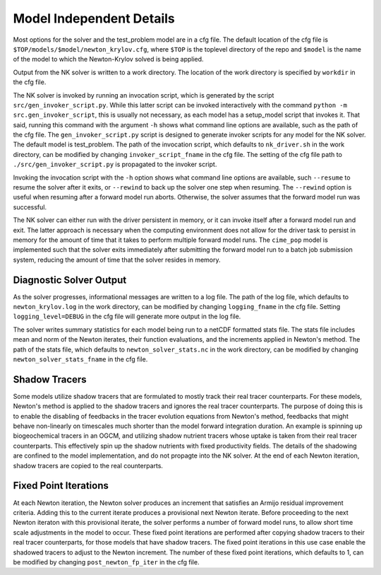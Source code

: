 =========================
Model Independent Details
=========================

Most options for the solver and the test_problem model are in a cfg file.
The default location of the cfg file is ``$TOP/models/$model/newton_krylov.cfg``,
where ``$TOP`` is the toplevel directory of the repo and ``$model`` is the name
of the model to which the Newton-Krylov solved is being applied.

Output from the NK solver is written to a work directory.
The location of the work directory is specified by ``workdir`` in the cfg file.

The NK solver is invoked by running an invocation script, which is generated by the script
``src/gen_invoker_script.py``.
While this latter script can be invoked interactively with the command ``python -m
src.gen_invoker_script``, this is usually not necessary, as each model has a setup_model
script that invokes it.
That said, running this command with the argument ``-h`` shows what command line options
are available, such as the path of the cfg file.
The ``gen_invoker_script.py`` script is designed to generate invoker scripts for any
model for the NK solver.
The default model is test_problem.
The path of the invocation script, which defaults to ``nk_driver.sh`` in the work directory,
can be modified by changing ``invoker_script_fname`` in the cfg file.
The setting of the cfg file path to ``./src/gen_invoker_script.py`` is propagated to the
invoker script.

Invoking the invocation script with the ``-h`` option shows what command line options are
available, such ``--resume`` to resume the solver after it exits, or ``--rewind`` to back
up the solver one step when resuming.
The ``--rewind`` option is useful when resuming after a forward model run aborts.
Otherwise, the solver assumes that the forward model run was successful.

The NK solver can either run with the driver persistent in memory, or it can invoke
itself after a forward model run and exit.
The latter approach is necessary when the computing environment does not allow for the
driver task to persist in memory for the amount of time that it takes to perform multiple
forward model runs.
The ``cime_pop`` model is implemented such that the solver exits immediately after
submitting the forward model run to a batch job submission system, reducing the amount of
time that the solver resides in memory.

------------------------
Diagnostic Solver Output
------------------------

As the solver progresses, informational messages are written to a log file.
The path of the log file, which defaults to ``newton_krylov.log`` in the work directory,
can be modified by changing ``logging_fname`` in the cfg file.
Setting ``logging_level=DEBUG`` in the cfg file will generate more output in the log file.

The solver writes summary statistics for each model being run to a netCDF formatted stats
file.
The stats file includes mean and norm of the Newton iterates, their function evaluations,
and the increments applied in Newton's method.
The path of the stats file, which defaults to ``newton_solver_stats.nc`` in the work
directory, can be modified by changing ``newton_solver_stats_fname`` in the cfg file.

--------------
Shadow Tracers
--------------

Some models utilize shadow tracers that are formulated to mostly track their real tracer
counterparts.
For these models, Newton's method is applied to the shadow tracers and ignores the real
tracer counterparts.
The purpose of doing this is to enable the disabling of feedbacks in the tracer evolution
equations from Newton's method, feedbacks that might behave non-linearly on timescales
much shorter than the model forward integration duration.
An example is spinning up biogeochemical tracers in an OGCM, and utilizing shadow nutrient
tracers whose uptake is taken from their real tracer counterparts.
This effectively spin up the shadow nutrients with fixed productivity fields.
The details of the shadowing are confined to the model implementation, and do not propagte
into the NK solver.
At the end of each Newton iteration, shadow tracers are copied to the real counterparts.

----------------------
Fixed Point Iterations
----------------------

At each Newton iteration, the Newton solver produces an increment that satisfies an
Armijo residual improvement criteria.
Adding this to the current iterate produces a provisional next Newton iterate.
Before proceeding to the next Newton iteraton with this provisional iterate, the solver
performs a number of forward model runs, to allow short time scale adjustments in the
model to occur.
These fixed point iterations are performed after copying shadow tracers to their real
tracer counterparts, for those models that have shadow tracers.
The fixed point iterations in this use case enable the shadowed tracers to adjust to the
Newton increment.
The number of these fixed point iterations, which defaults to 1, can be modified by
changing ``post_newton_fp_iter`` in the cfg file.
